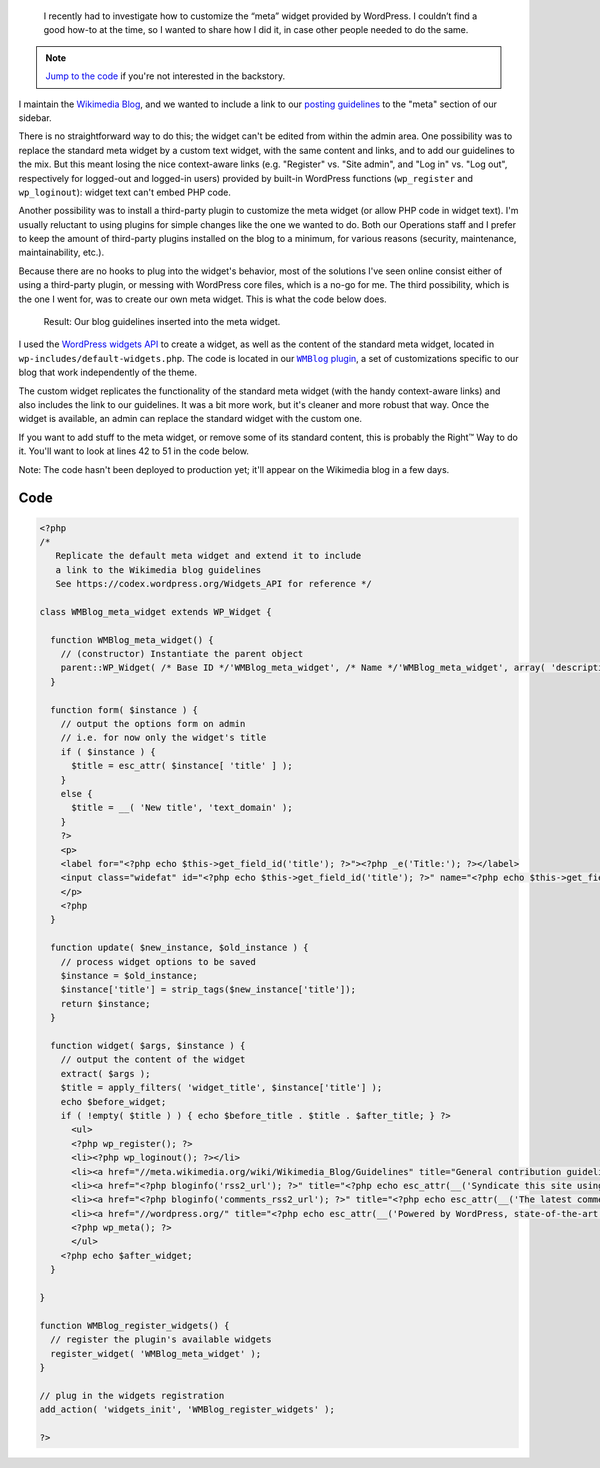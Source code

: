 .. title: Customizing the WordPress meta widget
.. category: articles-en
.. slug: customizing-the-wordpress-meta-widget
.. date: 2012-01-26 16:07:18
.. keywords: WordPress, Coding, Engineering, Wikimedia
.. image: /images/2012-01-26_wmblog_widget.png
.. image-caption: Obligatory tilted illustration of part of the code


.. highlights::

    I recently had to investigate how to customize the “meta” widget provided by WordPress. I couldn’t find a good how-to at the time, so I wanted to share how I did it, in case other people needed to do the same.


.. note::
    `Jump to the code <#code>`__ if you're not interested in the backstory.

I maintain the `Wikimedia Blog <https://blog.wikimedia.org>`__, and we wanted to include a link to our `posting guidelines <https://meta.wikimedia.org/wiki/Wikimedia_Blog/Guidelines>`__ to the "meta" section of our sidebar.

There is no straightforward way to do this; the widget can't be edited from within the admin area. One possibility was to replace the standard meta widget by a custom text widget, with the same content and links, and to add our guidelines to the mix. But this meant losing the nice context-aware links (e.g. "Register" vs. "Site admin", and "Log in" vs. "Log out", respectively for logged-out and logged-in users) provided by built-in WordPress functions (``wp_register`` and ``wp_loginout``): widget text can't embed PHP code.

Another possibility was to install a third-party plugin to customize the meta widget (or allow PHP code in widget text). I'm usually reluctant to using plugins for simple changes like the one we wanted to do. Both our Operations staff and I prefer to keep the amount of third-party plugins installed on the blog to a minimum, for various reasons (security, maintenance, maintainability, etc.).

Because there are no hooks to plug into the widget's behavior, most of the solutions I've seen online consist either of using a third-party plugin, or messing with WordPress core files, which is a no-go for me. The third possibility, which is the one I went for, was to create our own meta widget. This is what the code below does.

.. figure:: /images/2012-01-26_WMBlog_meta_widget.png
    :alt: Screenshot of the custom meta widget with a link to posting guidelines in the middle of the standard meta widget's content
    :figclass: aside

    Result: Our blog guidelines inserted into the meta widget.


I used the `WordPress widgets API <https://codex.wordpress.org/Widgets_API>`__ to create a widget, as well as the content of the standard meta widget, located in ``wp-includes/default-widgets.php``. The code is located in our |plugin|_, a set of customizations specific to our blog that work independently of the theme.

.. |plugin| replace:: ``WMBlog`` plugin

.. _plugin: https://gerrit.wikimedia.org/r/#/admin/projects/wikimedia/communications/WMBlog,branches

The custom widget replicates the functionality of the standard meta widget (with the handy context-aware links) and also includes the link to our guidelines. It was a bit more work, but it's cleaner and more robust that way. Once the widget is available, an admin can replace the standard widget with the custom one.

If you want to add stuff to the meta widget, or remove some of its standard content, this is probably the Right™ Way to do it. You'll want to look at lines 42 to 51 in the code below.

Note: The code hasn't been deployed to production yet; it'll appear on the Wikimedia blog in a few days.


Code
====

.. code:: php

    <?php
    /*
       Replicate the default meta widget and extend it to include
       a link to the Wikimedia blog guidelines
       See https://codex.wordpress.org/Widgets_API for reference */

    class WMBlog_meta_widget extends WP_Widget {

      function WMBlog_meta_widget() {
        // (constructor) Instantiate the parent object
        parent::WP_Widget( /* Base ID */'WMBlog_meta_widget', /* Name */'WMBlog_meta_widget', array( 'description' => 'The default meta widget plus Wikimedia-specific stuff' ) );
      }

      function form( $instance ) {
        // output the options form on admin
        // i.e. for now only the widget's title
        if ( $instance ) {
          $title = esc_attr( $instance[ 'title' ] );
        }
        else {
          $title = __( 'New title', 'text_domain' );
        }
        ?>
        <p>
        <label for="<?php echo $this->get_field_id('title'); ?>"><?php _e('Title:'); ?></label>
        <input class="widefat" id="<?php echo $this->get_field_id('title'); ?>" name="<?php echo $this->get_field_name('title'); ?>" type="text" value="<?php echo $title; ?>" />
        </p>
        <?php
      }

      function update( $new_instance, $old_instance ) {
        // process widget options to be saved
        $instance = $old_instance;
        $instance['title'] = strip_tags($new_instance['title']);
        return $instance;
      }

      function widget( $args, $instance ) {
        // output the content of the widget
        extract( $args );
        $title = apply_filters( 'widget_title', $instance['title'] );
        echo $before_widget;
        if ( !empty( $title ) ) { echo $before_title . $title . $after_title; } ?>
          <ul>
          <?php wp_register(); ?>
          <li><?php wp_loginout(); ?></li>
          <li><a href="//meta.wikimedia.org/wiki/Wikimedia_Blog/Guidelines" title="General contribution guidelines for the Wikimedia blog">Blog guidelines</a></li>
          <li><a href="<?php bloginfo('rss2_url'); ?>" title="<?php echo esc_attr(__('Syndicate this site using RSS 2.0')); ?>"><?php _e('Entries <abbr title="Really Simple Syndication">RSS</abbr>'); ?></a></li>
          <li><a href="<?php bloginfo('comments_rss2_url'); ?>" title="<?php echo esc_attr(__('The latest comments to all posts in RSS')); ?>"><?php _e('Comments <abbr title="Really Simple Syndication">RSS</abbr>'); ?></a></li>
          <li><a href="//wordpress.org/" title="<?php echo esc_attr(__('Powered by WordPress, state-of-the-art semantic personal publishing platform.')); ?>">WordPress.org</a></li>
          <?php wp_meta(); ?>
          </ul>
        <?php echo $after_widget;
      }

    }

    function WMBlog_register_widgets() {
      // register the plugin's available widgets
      register_widget( 'WMBlog_meta_widget' );
    }

    // plug in the widgets registration
    add_action( 'widgets_init', 'WMBlog_register_widgets' );

    ?>
